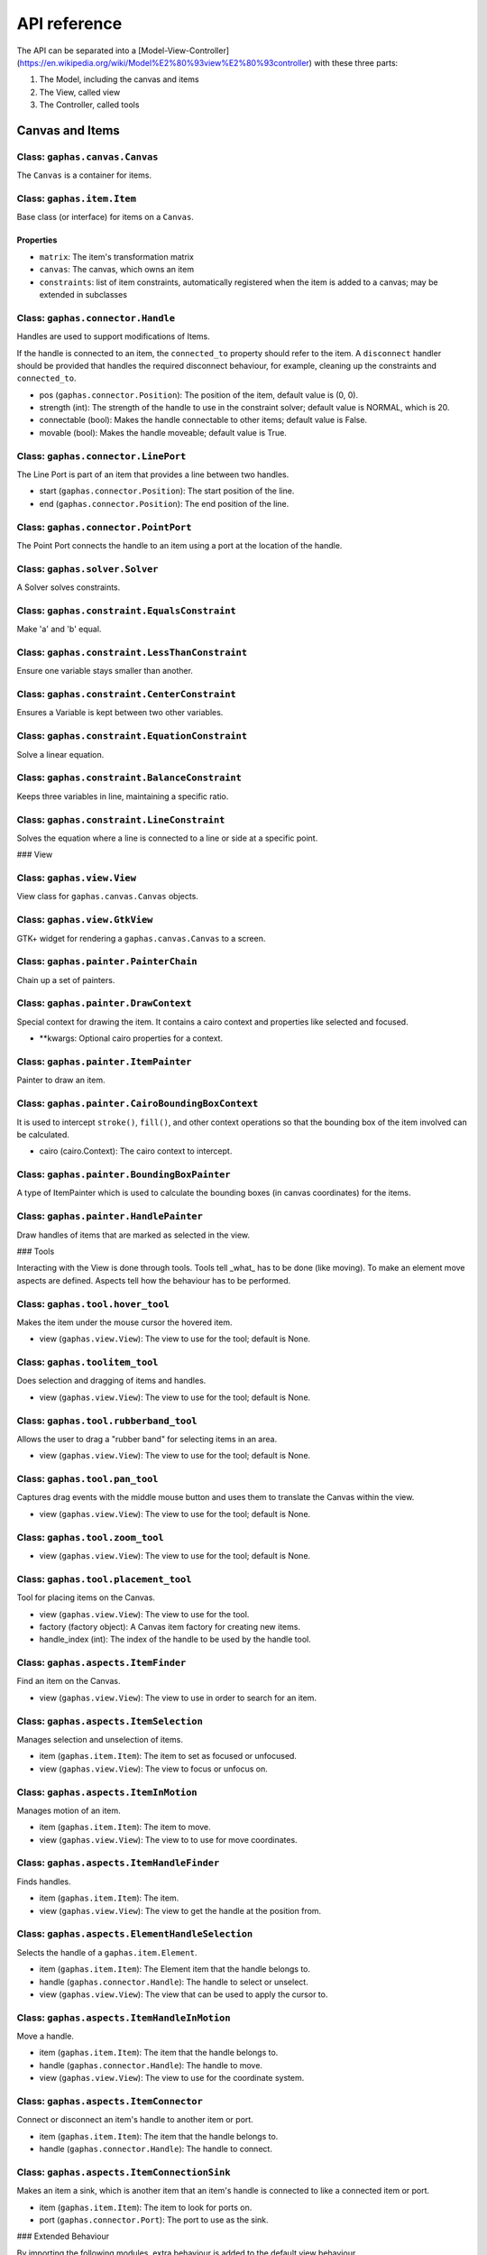 #############
API reference
#############

The API can be separated into a [Model-View-Controller](https://en.wikipedia.org/wiki/Model%E2%80%93view%E2%80%93controller) with these three parts:

1. The Model, including the canvas and items
2. The View, called view
3. The Controller, called tools

Canvas and Items
================

Class: ``gaphas.canvas.Canvas``
------

The ``Canvas`` is a container for items.

.. code-block: python

    canvas = Canvas()

Class: ``gaphas.item.Item``
------

Base class (or interface) for items on a ``Canvas``.

.. code-block: python

    item = Item()

Properties
~~~~~~~~~~

- ``matrix``: The item's transformation matrix
- ``canvas``: The canvas, which owns an item
- ``constraints``: list of item constraints, automatically registered when the item is added to a canvas; may be extended in subclasses

Class: ``gaphas.connector.Handle``
------

Handles are used to support modifications of Items.

If the handle is connected to an item, the ``connected_to`` property should refer to the item. A ``disconnect`` handler should
be provided that handles the required disconnect behaviour, for example, cleaning up the constraints and ``connected_to``.

- pos (``gaphas.connector.Position``): The position of the item, default value is (0, 0).
- strength (int): The strength of the handle to use in the constraint solver; default value is NORMAL, which is 20.
- connectable (bool): Makes the handle connectable to other items; default value is False.
- movable (bool): Makes the handle moveable; default value is True.

.. code-block: python

    handle = Handle((10, 10), connectable=True)

Class: ``gaphas.connector.LinePort``
------

The Line Port is part of an item that provides a line between two handles.

- start (``gaphas.connector.Position``): The start position of the line.
- end (``gaphas.connector.Position``): The end position of the line.

.. code-block: python

    p1, p2 = (0.0, 0.0), (100.0, 100.0)
    port = LinePort(p1, p2)

Class: ``gaphas.connector.PointPort``
------

The Point Port connects the handle to an item using a port at the location of the handle.

.. code-block: python

    h = Handle((10, 10))
    port = PointPort(h.pos)

Class: ``gaphas.solver.Solver``
------

A Solver solves constraints.

.. code-block: python

    a, b, c = Variable(1.0), Variable(2.0), Variable(3.0)
    solver = Solver()
    c_eq = EquationConstraint(lambda a,b: a+b, a=a, b=b)
    solver.add_constraint(c_eq)

Class: ``gaphas.constraint.EqualsConstraint``
------

Make 'a' and 'b' equal.

.. code-block: python

    a, b = Variable(1.0), Variable(2.0)
    eq = EqualsConstraint(a, b)
    eq.solve_for(a)

Class: ``gaphas.constraint.LessThanConstraint``
------

Ensure one variable stays smaller than another.

.. code-block: python

    a, b = Variable(3.0), Variable(2.0)
    lt = LessThanConstraint(smaller=a, bigger=b)
    lt.solve_for(a)

Class: ``gaphas.constraint.CenterConstraint``
------

Ensures a Variable is kept between two other variables.

.. code-block: python

    a, b, center = Variable(1.0), Variable(3.0), Variable()
    eq = CenterConstraint(a, b, center)
    eq.solve_for(a)

Class: ``gaphas.constraint.EquationConstraint``
------

Solve a linear equation.

.. code-block: python

    a, b, c = Variable(), Variable(4), Variable(5)
    cons = EquationConstraint(lambda a, b, c: a + b - c, a=a, b=b, c=c)
    cons.solve_for(a)

Class: ``gaphas.constraint.BalanceConstraint``
------

Keeps three variables in line, maintaining a specific ratio.

.. code-block: python

    a, b, c = Variable(2.0), Variable(3.0), Variable(2.3, WEAK)
    bc = BalanceConstraint(band=(a,b), v=c)
    c.value = 2.4

Class: ``gaphas.constraint.LineConstraint``
------

Solves the equation where a line is connected to a line or side at a specific point.

.. code-block: python

    line = (Variable(0), Variable(0)), (Variable(30), Variable(20))
    point = (Variable(15), Variable(4))
    lc = LineConstraint(line=line, point=point)

### View

Class: ``gaphas.view.View``
------

View class for ``gaphas.canvas.Canvas`` objects.

.. code-block: python

    canvas = Canvas()
    view = View(canvas=canvas)

Class: ``gaphas.view.GtkView``
------

GTK+ widget for rendering a ``gaphas.canvas.Canvas`` to a screen.

.. code-block: python

    canvas = Canvas()
    win = Gtk.Window()
    view = GtkView(canvas=canvas)
    win.add(view)

Class: ``gaphas.painter.PainterChain``
------

Chain up a set of painters.

.. code-block: python

    view.painter = (
        PainterChain()
        .append(FreeHandPainter(ItemPainter()))
        .append(HandlePainter())
    )

Class: ``gaphas.painter.DrawContext``
------

Special context for drawing the item. It contains a cairo context and properties like selected and focused.

- **kwargs: Optional cairo properties for a context.

.. code-block: python

    DrawContext(
        painter=self,
        cairo=cairo,
        selected=(item in view.selection.selected_items),
        focused=(item is view.selection.focused_item),
        hovered=(item is view.selection.hovered_item),
        dropzone=(item is view.selection.dropzone_item),
        draw_all=self.draw_all,
    )

Class: ``gaphas.painter.ItemPainter``
------

Painter to draw an item.

.. code-block: python


    svgview = View(view.canvas)
    svgview.painter = ItemPainter()

Class: ``gaphas.painter.CairoBoundingBoxContext``
------

It is used to intercept ``stroke()``, ``fill()``, and other context operations so that the bounding box of the item involved can be calculated.

- cairo (cairo.Context): The cairo context to intercept.

.. code-block: python

    cairo = CairoBoundingBoxContext(cairo)

Class: ``gaphas.painter.BoundingBoxPainter``
------

A type of ItemPainter which is used to calculate the bounding boxes (in canvas coordinates) for the items.

.. code-block: python

    view.bounding_box_painter = BoundingBoxPainter()

Class: ``gaphas.painter.HandlePainter``
------

Draw handles of items that are marked as selected in the view.

### Tools

Interacting with the View is done through tools.
Tools tell _what_ has to be done (like moving).
To make an element move aspects are defined.
Aspects tell how the behaviour has to be performed.

Class: ``gaphas.tool.hover_tool``
------

Makes the item under the mouse cursor the hovered item.

- view (``gaphas.view.View``): The view to use for the tool; default is None.

Class: ``gaphas.toolitem_tool``
------

Does selection and dragging of items and handles.

- view (``gaphas.view.View``): The view to use for the tool; default is None.

Class: ``gaphas.tool.rubberband_tool``
------

Allows the user to drag a "rubber band" for selecting items in an area.

- view (``gaphas.view.View``): The view to use for the tool; default is None.

Class: ``gaphas.tool.pan_tool``
------

Captures drag events with the middle mouse button and uses them to translate the Canvas within the view.

- view (``gaphas.view.View``): The view to use for the tool; default is None.

Class: ``gaphas.tool.zoom_tool``
------

- view (``gaphas.view.View``): The view to use for the tool; default is None.

Class: ``gaphas.tool.placement_tool``
------

Tool for placing items on the Canvas.

- view (``gaphas.view.View``): The view to use for the tool.
- factory (factory object): A Canvas item factory for creating new items.
- handle_index (int): The index of the handle to be used by the handle tool.


Class: ``gaphas.aspects.ItemFinder``
------

Find an item on the Canvas.

- view (``gaphas.view.View``): The view to use in order to search for an item.

Class: ``gaphas.aspects.ItemSelection``
------

Manages selection and unselection of items.

- item (``gaphas.item.Item``): The item to set as focused or unfocused.
- view (``gaphas.view.View``): The view to focus or unfocus on.

Class: ``gaphas.aspects.ItemInMotion``
------

Manages motion of an item.

- item (``gaphas.item.Item``): The item to move.
- view (``gaphas.view.View``): The view to to use for move coordinates.

Class: ``gaphas.aspects.ItemHandleFinder``
------

Finds handles.

- item (``gaphas.item.Item``): The item.
- view (``gaphas.view.View``): The view to get the handle at the position from.

.. code-block: python

    canvas = Canvas()
    line = Line()
    canvas.add(line)
    view = View(canvas)
    finder = HandleFinder(line, view)

Class: ``gaphas.aspects.ElementHandleSelection``
------

Selects the handle of a ``gaphas.item.Element``.

- item (``gaphas.item.Item``): The Element item that the handle belongs to.
- handle (``gaphas.connector.Handle``): The handle to select or unselect.
- view (``gaphas.view.View``): The view that can be used to apply the cursor to.

Class: ``gaphas.aspects.ItemHandleInMotion``
------

Move a handle.

- item (``gaphas.item.Item``): The item that the handle belongs to.
- handle (``gaphas.connector.Handle``): The handle to move.
- view (``gaphas.view.View``): The view to use for the coordinate system.

Class: ``gaphas.aspects.ItemConnector``
------

Connect or disconnect an item's handle to another item or port.

- item (``gaphas.item.Item``): The item that the handle belongs to.
- handle (``gaphas.connector.Handle``): The handle to connect.

Class: ``gaphas.aspects.ItemConnectionSink``
------

Makes an item a sink, which is another item that an item's handle is connected to like a connected item or port.

- item (``gaphas.item.Item``): The item to look for ports on.
- port (``gaphas.connector.Port``): The port to use as the sink.

### Extended Behaviour

By importing the following modules, extra behaviour is added to the default view behaviour.

Class: ``gaphas.segment.LineSegment``
------

Split and merge line segments.

- item (``gaphas.item.Item``): The item of the segment.
- view (``gaphas.view.View``): The view to use for the split coordinate system.

Class: ``gaphas.segment.SegmentHandleFinder``
------

Extends the ``gaphas.aspects.ItemHandleFinder`` to find a handle on a line, and create a new handle if the mouse is located between two handles. The position aligns with the points drawn by the SegmentPainter.

- item (``gaphas.item.Item``): The item.
- view (``gaphas.view.View``): The view to get the handle at the position from.

Class: ``gaphas.segment.SegmentHandleSelection``
------

Extends the ``gaphas.aspects.ItemHandleSelection`` to merge segments if the handle is released.

- item (``gaphas.item.Item``): The item that the handle belongs to.
- handle (``gaphas.connector.Handle``): The handle to select or unselect.
- view (``gaphas.view.View``): The view to use to apply the cursor to.

Class: ``gaphas.segment.LineSegmentPainter``
------

This painter draws pseudo-handles on a ``gaphas.item.Line`` by extending ``gaphas.aspects.ItemPaintFocused``. Each line can be split by dragging those points, which will result in a new handle.

ConnectHandleTool takes care of performing the user interaction required for this feature.

- item (``gaphas.item.Item``): The focused item.
- view (``gaphas.view.View``): The view to paint with.

Class: ``gaphas.guide.ElementGuide``
------

Provides a guide to align items for ``gaphas.item.Element``.

- item (``gaphas.item.Item``): The item to provide guides for.

Class: ``gaphas.guide.LineGuide``
-------------------------------

Provides a guide to align items for ``gaphas.item.Line``.

- item (``gaphas.item.Item``): The item to provide guides for.

Class: ``gaphas.guide.GuidedItemInMotion``
----------------------------------------

Move the item and lock the position of any element that's located at the same position.

- item (``gaphas.item.Item``): The item to move.
- view (``gaphas.view.View``): The view with guides to use for move coordinates.

.. code-block:: python
    canvas = Canvas()
    view = GtkView(canvas)
    element = Element()
    guider = GuidedItemInMotion(element, view)
    guider.start_move((0, 0))


Class: ``gaphas.guide.GuidedItemHandleInMotion``
----------------------------------------------

Move a handle and lock the position of any element that's located at the same position.

- item (``gaphas.item.Item``): The item that the handle belongs to.
- handle (``gaphas.connector.Handle``): The handle to move.
- view (``gaphas.view.View``): The view with guides to use for the coordinate system.

Class: ``gaphas.guide.GuidePainter``
------

Paints on top of all items with guides, just for the focused item and only when it's hovered.

- item (``gaphas.item.Item``): The focused item.
- view (``gaphas.view.View``): The view with guides to paint with.

Miscellaneous
=============

Class: ``gaphas.tree.Tree``
------

A Tree structure with the nodes stored in a depth-first order.

.. code-block:: python

    tree = Tree()
    tree.add("node1")
    tree.add("node2", parent="node1")


Class: ``gaphas.matrix.Matrix``
------

Adds @observed messages on state changes to the cairo.Matrix.

- xx (float): xx component of the affine transformation
- yx (float): yx component of the affine transformation
- xy (float): xy component of the affine transformation
- yy (float): yy component of the affine transformation
- x0 (float): X translation component of the affine transformation
- y0 (float): Y translation component of the affine transformation

.. code-block:: python

    matrix = Matrix(1, 0, 0, 1, 0, 0)


Class: ``gaphas.table.Table``
------

Table is a storage class that can be used to store information, like one would in a database table, with indexes on the desired "columns." It includes indexing and is optimized for lookups.

- columns (tuple): The columns of the table.
- index (tuple):

.. code-block:: python

    from collections import namedtuple
    C = namedtuple('C', "foo bar baz")
    s = Table(C, (2,))


Class: ``gaphas.quadtree.Quadtree``
------

A quadtree is a tree data structure in which each internal node has up to four children. Quadtrees are most often used to partition a two

- bounds (tuple): The boundaries of the quadtree (x, y, width, height).
- capacity (int); The number of elements in one tree bucket; default is 10.

.. code-block:: python

    qtree = Quadtree((0, 0, 100, 100))


Class: ``gaphas.geometry.Rectangle``
------

Rectangle object which can be added (union), substituted (intersection), and points and rectangles can be tested to be in the rectangle.

- x (int): X position of the rectangle.
- y (int): Y position of the rectangle.
- width (int): Width of the rectangle.
- height (int): Hiehgt of the rectangle.

.. code-block:: python

    rect = Rectangle(1, 1, 5, 5)


Decorator: ``@AsyncIO``
----------

Schedule an idle handler at a given priority.

- single (bool): Schedules the decorated function to be called only a single time.
- timeout (int): The time between calls of the decorated function.
- priority (int): The GLib.PRIORITY constant to set the event priority.

.. code-block:: python

    @AsyncIO(single=True, timeout=60)
    def c2(self):
        print('idle-c2', GLib.main_depth())


Decorator: ``@nonrecursive``
----------

Enforces a function or method to not be executed recursively.
   api/decorators

.. code-block:: python

    class A(object):
        @nonrecursive
        def a(self, x=1):
            self.a(x+1)

Decorator: ``@recursive``
----------

Limits the recursion for a specific function.

- limit (int): The limit for the number of recursive loops a function can be called; default is 10000.

.. code-block:: python

    @recursive(10)
    def a(self, x=0):
        self.a()
